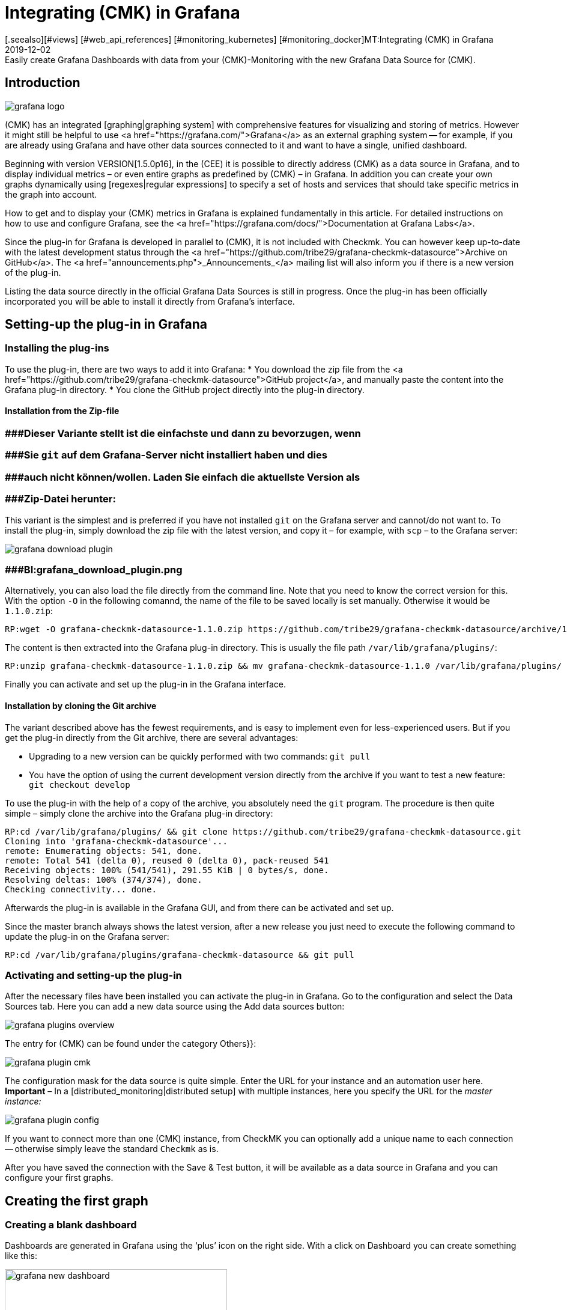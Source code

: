 = Integrating (CMK) in Grafana
:revdate: 2019-12-02
[.seealso][#views] [#web_api_references] [#monitoring_kubernetes] [#monitoring_docker]MT:Integrating (CMK) in Grafana
MD:Easily create Grafana Dashboards with data from your (CMK)-Monitoring with the new Grafana Data Source for (CMK).


== Introduction
image::bilder/grafana_logo.png[align=float,left]

(CMK) has an integrated [graphing|graphing system] with comprehensive features for visualizing and storing of metrics.
However it might still be helpful to use <a href="https://grafana.com/">Grafana</a> as an external graphing system --
for example, if you are already using Grafana and have other data sources connected to it and want to have a single, unified dashboard.

Beginning with version VERSION[1.5.0p16], in the (CEE) it is possible to directly address (CMK) as a data source in
Grafana, and to display individual metrics – or even entire graphs as predefined by (CMK) – in Grafana.
In addition you can create your own graphs dynamically using [regexes|regular expressions] to specify a set
of hosts and services that should take specific metrics in the graph into account.

How to get and to display your (CMK) metrics in Grafana is explained fundamentally in this article.
For detailed instructions on how to use and configure Grafana,
see the <a href="https://grafana.com/docs/">Documentation at Grafana Labs</a>.

Since the plug-in for Grafana is developed in parallel to (CMK), it is not included with Checkmk.
You can however keep up-to-date with the latest development status through the
<a href="https://github.com/tribe29/grafana-checkmk-datasource">Archive on GitHub</a>.
The <a href="announcements.php">_Announcements_</a> mailing list will also inform you if there is a new version of the plug-in.

Listing the data source directly in the official Grafana Data Sources is still in progress.
Once the plug-in has been officially incorporated you will be able to install it directly from Grafana's interface.


== Setting-up the plug-in in Grafana


=== Installing the plug-ins


To use the plug-in, there are two ways to add it into Grafana:
* You download the zip file from the <a href="https://github.com/tribe29/grafana-checkmk-datasource">GitHub project</a>, and manually paste the content into the Grafana plug-in directory.
* You clone the GitHub project directly into the plug-in directory.

==== Installation from the Zip-file

### ###Dieser Variante stellt ist die einfachste und dann zu bevorzugen, wenn
### ###Sie `git` auf dem Grafana-Server nicht installiert haben und dies
### ###auch nicht können/wollen. Laden Sie einfach die aktuellste Version als
### ###Zip-Datei herunter:

This variant is the simplest and is preferred if you have not installed `git` on the Grafana server and cannot/do not want to.
To install the plug-in, simply download the zip file with the latest version, and copy
it – for example, with `scp` – to the Grafana server:

image::bilder/grafana_download_plugin.png[align=border]
### ###BI:grafana_download_plugin.png


Alternatively, you can also load the file directly from the command line.
Note that you need to know the correct version for this.
With the option `-O` in the following comannd, the name of the file to
be saved locally is set manually. Otherwise it would be `1.1.0.zip`:

[source,bash]
----
RP:wget -O grafana-checkmk-datasource-1.1.0.zip https://github.com/tribe29/grafana-checkmk-datasource/archive/1.1.0.zip
----

The content is then extracted into the Grafana plug-in directory.
This is usually the file path `/var/lib/grafana/plugins/`:

[source,bash]
----
RP:unzip grafana-checkmk-datasource-1.1.0.zip && mv grafana-checkmk-datasource-1.1.0 /var/lib/grafana/plugins/
----

Finally you can activate and set up the plug-in in the Grafana interface.


==== Installation by cloning the Git archive


The variant described above has the fewest requirements,
and is easy to implement even for less-experienced users.
But if you get the plug-in directly from the Git archive, there are several advantages:

* Upgrading to a new version can be quickly performed with two commands: `git pull`
* You have the option of using the current development version directly from the archive if you want to test a new feature: `git checkout develop`

To use the plug-in with the help of a copy of the archive,
you absolutely need the `git` program. The procedure is then quite simple
 – simply clone the archive into the Grafana plug-in directory:

[source,bash]
----
RP:cd /var/lib/grafana/plugins/ && git clone https://github.com/tribe29/grafana-checkmk-datasource.git
Cloning into 'grafana-checkmk-datasource'...
remote: Enumerating objects: 541, done.
remote: Total 541 (delta 0), reused 0 (delta 0), pack-reused 541
Receiving objects: 100% (541/541), 291.55 KiB | 0 bytes/s, done.
Resolving deltas: 100% (374/374), done.
Checking connectivity... done.
----

Afterwards the plug-in is available in the Grafana GUI, and from there can be activated and set up.

Since the master branch always shows the latest version, after a new release you just need
to execute the following command to update the plug-in on the Grafana server:

[source,bash]
----
RP:cd /var/lib/grafana/plugins/grafana-checkmk-datasource && git pull
----

=== Activating and setting-up the plug-in


After the necessary files have been installed you can activate the plug-in in Grafana.
Go to the configuration and select the [.guihints]#Data Sources# tab.
Here you can add a new data source using the [.guihints]#Add data sources# button:

image::bilder/grafana_plugins_overview.png[]

The entry for (CMK) can be found under the category [.guihints]#Others}}:# 

image::bilder/grafana_plugin_cmk.png[]

The configuration mask for the data source is quite simple.
Enter the URL for your instance and an automation user here.
*Important* – In a [distributed_monitoring|distributed setup] with multiple instances,
here you specify the URL for the _master instance:_

image::bilder/grafana_plugin_config.png[]

If you want to connect more than one (CMK) instance, from [.guihints]#CheckMK# you can optionally
add a unique name to each connection -- otherwise simply leave the standard `Checkmk` as is.

After you have saved the connection with the [.guihints]#Save & Test# button, it will be available as a
data source in Grafana and you can configure your first graphs.


== Creating the first graph

=== Creating a blank dashboard


Dashboards are generated in Grafana using the ‘plus’ icon on the right side.
With a click on [.guihints]#Dashboard# you can create something like this:

image::bilder/grafana_new_dashboard.png[align=center,width=370]


[#predefined]
=== Displaying a predefined graph from Checkmk

Checkmk automatically merges metrics into a graph to quickly compare content-related metrics.
You can display the metrics from such a ready-made graph directly in Grafana.
In an existing – or just created – dashboard, create a new [.guihints]#Panel}}.# 
Here you first select [.guihints]#Add Query}}:# 

image::bilder/grafana_dashboard_addquery.png[]

The [.guihints]#Query# should be _Check_MK_.
You can then prefilter the query for a (CMK) instance ({{Site}})# -- then select the desired [.guihints]#Host}},# [.guihints]#Service# and [.guihints]#Graph}}.# 
The _CPU utilization_ service is used here as an example:

image::bilder/grafana_dashboard_predefined_config.png[]

The result is displayed immediately. As soon as you click on the Save icon, you will be prompted
to specify a title for the [.guihints]#Panel}}.# Then you will be redirected directly to the dashboard:

image::bilder/grafana_dashboard_predefined_view.png[]


=== Displaying a single metric from a host


Of course it is also possible to display individual metrics for a host.
The procedure is very similar to that with [grafana#predefined|predefined graphs] – you just
change the [.guihints]#Mode# to _single metric_, and instead of choosing a predefined graph,
select the [.guihints]#Metric# for a service:

image::bilder/grafana_dashboard_single_config.png[]

Again, save the [.guihints]#Panel# and view the result in the dashboard:

image::bilder/grafana_dashboard_single_view.png[]


== Creating complex graphs

Especially in a dynamic cluster, you often want to be able to track the entire history of a metric
across all participating hosts without having to adjust a graph each time a new node is added or dropped.
As of version VERSION[1.6.0p2] you also have the option to create graphs dynamically using regular expressions.
The prerequisite for this is that the plug-in is in version 1.1.0.

Change the [.guihints]#Mode# in a new [.guihints]#Panel# to _combined Graph_. The general setting options remain unchanged, but you can now summarize metrics from one or from different hosts and services. You have the access to all
[regexes#characters|regular expressions] that you also know from (CMK). Note that regular expressions can also optionally be used for the hosts here. The expression `.*` in the service field is only for clarification -- it would work without it.

image::bilder/grafana_dashboard_combined_config.png[]

In addition to the advanced filter options, with [.guihints]#Aggregation# you can specify the
representation of the metrics in the graph, and with [.guihints]#Graph}},# which graph should be used as a reference.
Note that metrics for a host/service will only be displayed if the host/service _also_ has this selected graph.
The example graph looks like this:

image::bilder/grafana_dashboard_combined_view.png[]



== Additional Features

From version VERSION[1.6.0p2] and version 1.1.0 of the plug-in it is also possible to

* control the metric names using variables and
* show status changes of certain services as comments.

==== Metric names

The plug-in usually takes the metric name as it has already been defined in Checkmk.
You therefore don't have to define a human-readable alias in order to avoid later having to work with cryptic metric names,
which the code uses internally.

However, if you want to use metrics from several hosts in a graph, it can quickly lead to confusion regarding the source of a metric. To solve this problem you can adjust the display name in a panel to always get clear information. You can choose from a number of variables:

[cols=, options="header"]
|===


|Variable
|Description


|$title
|The metric’s title as it would be represented in Checkmk.


|$site
|The Checkmk instance on which the host and its metric is monitored.


|$host
|The host that the metric is associated with.


|$service
|The service to which the metric is assigned in Checkmk.

|===

With these variables you can easily adjust the metric label even if you display several metrics in one graph. In the example below the following expression was used in the corresponding [.guihints]#Label Format# field:

.Label Format

----$host/$service: $title
----

The result looks like this, for example:

image::bilder/grafana_series_renaming.png[]


==== Automatic comments

Grafana supports the setting of comments in your graphs. Set comments, then mark an event directly in the graph and thus make it possible to leave a comment at certain times. You can also have the status changes of one or more services displayed automatically by adding an [.guihints]#Annotation Query}}.# 

You can access the configuration by clicking the ‘gear’ icon on the dashboard, and then opening the configuration for the [.guihints]#Annotations}}:# 

image::bilder/grafana_anno_config1.png[]

Use the [.guihints]#New}}-/{{Add# Annotation Query# button to create a new query. Set the [.guihints]#Data source# to Checkmk and under [.guihints]#Name# assign the display name as the query will later be shown in the dashboard. You also determine whether the [.guihints]#annotation query# is directly activated (_Enabled_) and/or invisible (_Hidden_). The color of the comments can also be defined here if desired. In this example it was set to yellow -- this query should only be (WARN):

image::bilder/grafana_anno_config2.png[]

The actual query then works in a similar way to creating a graph. You only have to explicitly determine the instance to be queried, since it is not possible to query all Checkmk instances here. Finally you determine the status of the service or services to be displayed:

image::bilder/grafana_anno_config3.png[]

*Important*: Limit the data to be displayed as much as possible, because comments are shown in *all* compatible graphs on the dashboard. If in doubt create several small [.guihints]#annotation queries# rather than one large one.

After you have added the configuration ({{Add# button), and saved the new dashboard settings, go back to your dashboard. Depending on whether you activated the query directly during setup, you may already see comments that have been automatically-generated in your graphs:

image::bilder/grafana_anno_view.png[]


== Files and directories

[cols=45, options="header"]
|===


|File path
|Description


|`/var/lib/grafana/plugins/`
|Grafana checks here for (new) plug-ins. Each plug-in gets its own subdirectory. Save the (CMK) plug-in here.

|===
